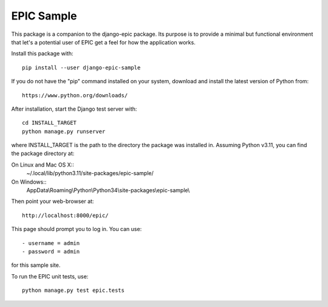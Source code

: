 ===========
EPIC Sample
===========

This package is a companion to the django-epic package.  Its purpose
is to provide a minimal but functional environment that let's a
potential user of EPIC get a feel for how the application works.

Install this package with::

	pip install --user django-epic-sample

If you do not have the "pip" command installed on your system,
download and install the latest version of Python from::

	https://www.python.org/downloads/

After installation, start the Django test server with::

	cd INSTALL_TARGET
	python manage.py runserver

where INSTALL_TARGET is the path to the directory the package was
installed in.  Assuming Python v3.11, you can find the package
directory at:

On Linux and Mac OS X::
	~/.local/lib/python3.11/site-packages/epic-sample/

On Windows::
	AppData\\Roaming\\Python\\Python34\\site-packages\\epic-sample\\

Then point your web-browser at::

	http://localhost:8000/epic/

This page should prompt you to log in.  You can use::

	- username = admin
	- password = admin

for this sample site.

To run the EPIC unit tests, use::

	python manage.py test epic.tests
